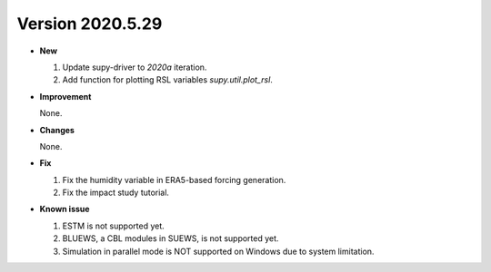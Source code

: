 
Version 2020.5.29
======================================================


- **New**

  1. Update supy-driver to `2020a` iteration.
  2. Add function for plotting RSL variables `supy.util.plot_rsl`.


- **Improvement**

  None.

- **Changes**

  None.


- **Fix**

  1. Fix the humidity variable in ERA5-based forcing generation.
  2. Fix the impact study tutorial.


- **Known issue**

  1. ESTM is not supported yet.
  2. BLUEWS, a CBL modules in SUEWS, is not supported yet.
  3. Simulation in parallel mode is NOT supported on Windows
     due to system limitation.



